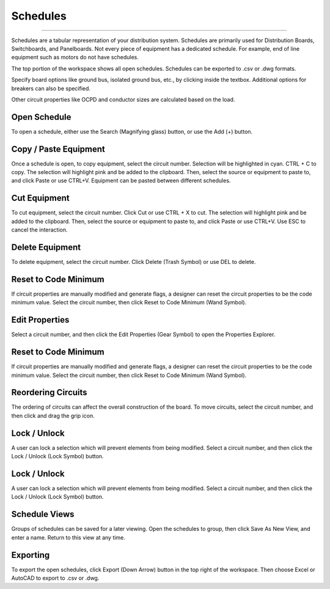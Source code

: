 #########
Schedules
#########

*******************************************************************************************************************************************************************************************************************************************************************************************

Schedules are a tabular representation of your distribution system.  Schedules are primarily used for Distribution Boards, Switchboards, and Panelboards.  Not every piece of equipment has a dedicated schedule.  For example, end of line equipment such as motors do not have schedules.

The top portion of the workspace shows all open schedules.  Schedules can be exported to .csv or .dwg formats.

Specify board options like ground bus, isolated ground bus, etc., by clicking inside the textbox.  Additional options for breakers can also be specified.

Other circuit properties like OCPD and conductor sizes are calculated based on the load.

Open Schedule
-------------
To open a schedule, either use the Search (Magnifying glass) button, or use the Add (+) button.

Copy / Paste Equipment
----------------------
Once a schedule is open, to copy equipment, select the circuit number.  Selection will be highlighted in cyan.  CTRL + C to copy. The selection will highlight pink and be added to the clipboard.  Then, select the source or equipment to paste to, and click Paste or use CTRL+V.  Equipment can be pasted between different schedules.

Cut Equipment
-------------
To cut equipment, select the circuit number.  Click Cut or use CTRL + X to cut. The selection will highlight pink and be added to the clipboard.  Then, select the source or equipment to paste to, and click Paste or use CTRL+V.  Use ESC to cancel the interaction.

Delete Equipment
----------------
To delete equipment, select the circuit number.  Click Delete (Trash Symbol) or use DEL to delete. 

Reset to Code Minimum
---------------------
If circuit properties are manually modified and generate flags, a designer can reset the circuit properties to be the code minimum value.  Select the circuit number, then click Reset to Code Minimum (Wand Symbol).

Edit Properties
---------------
Select a circuit number, and then click the Edit Properties (Gear Symbol) to open the Properties Explorer.

Reset to Code Minimum
---------------------
If circuit properties are manually modified and generate flags, a designer can reset the circuit properties to be the code minimum value.  Select the circuit number, then click Reset to Code Minimum (Wand Symbol).

Reordering Circuits
-------------------
The ordering of circuits can affect the overall construction of the board.  To move circuits, select the circuit number, and then click and drag the grip icon.

Lock / Unlock
-------------
A user can lock a selection which will prevent elements from being modified.  Select a circuit number, and then click the Lock / Unlock (Lock Symbol) button.

Lock / Unlock
-------------
A user can lock a selection which will prevent elements from being modified.  Select a circuit number, and then click the Lock / Unlock (Lock Symbol) button.



Schedule Views
--------------
Groups of schedules can be saved for a later viewing.  Open the schedules to group, then click Save As New View, and enter a name.  Return to this view at any time.

Exporting
---------
To export the open schedules, click Export (Down Arrow) button in the top right of the workspace.  Then choose Excel or AutoCAD to export to .csv or .dwg.

